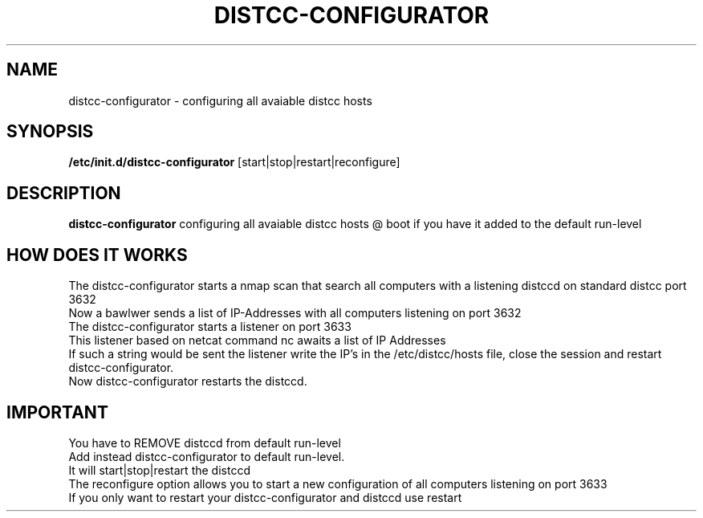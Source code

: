 .TH DISTCC-CONFIGURATOR 8
.SH NAME
distcc-configurator \- configuring all avaiable distcc hosts
.SH SYNOPSIS
.B /etc/init.d/distcc-configurator
[start|stop|restart|reconfigure]
.SH DESCRIPTION
.B distcc-configurator
configuring all avaiable distcc hosts \@ boot if you have it added to the default run-level 
.br
.SH HOW DOES IT WORKS
The distcc-configurator starts a nmap scan that search all computers with a listening distccd on standard distcc port 3632
.br
Now a bawlwer sends a list of IP-Addresses with all computers listening on port 3632
.br
The distcc-configurator starts a listener on port 3633
.br
This listener based on netcat command nc awaits a list of IP Addresses
.br
If such a string would be sent
the listener write the IP's in the /etc/distcc/hosts file, close the session and restart distcc-configurator.
.br
Now distcc-configurator restarts the distccd. 
.br
.SH IMPORTANT
.PP
You have to REMOVE distccd from  default run-level
.br
Add instead distcc-configurator to default run-level.
.br
It will start|stop|restart the distccd
.br
The reconfigure option allows you to start a new configuration of all computers listening on port 3633
.br
If you only want to restart your distcc-configurator and distccd use restart
